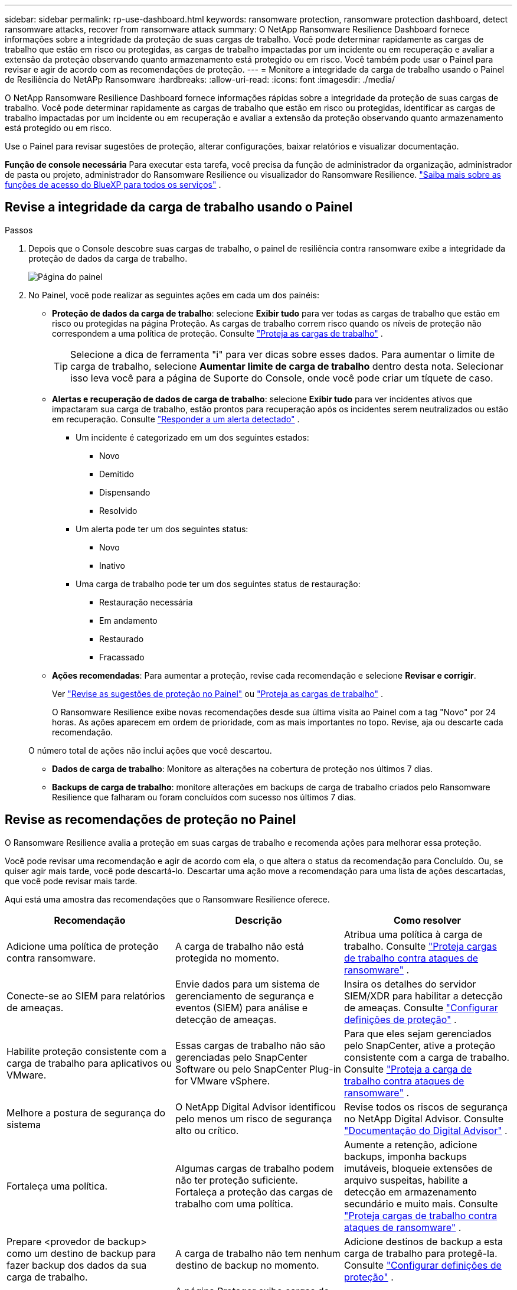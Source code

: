 ---
sidebar: sidebar 
permalink: rp-use-dashboard.html 
keywords: ransomware protection, ransomware protection dashboard, detect ransomware attacks, recover from ransomware attack 
summary: O NetApp Ransomware Resilience Dashboard fornece informações sobre a integridade da proteção de suas cargas de trabalho.  Você pode determinar rapidamente as cargas de trabalho que estão em risco ou protegidas, as cargas de trabalho impactadas por um incidente ou em recuperação e avaliar a extensão da proteção observando quanto armazenamento está protegido ou em risco.  Você também pode usar o Painel para revisar e agir de acordo com as recomendações de proteção. 
---
= Monitore a integridade da carga de trabalho usando o Painel de Resiliência do NetAPp Ransomware
:hardbreaks:
:allow-uri-read: 
:icons: font
:imagesdir: ./media/


[role="lead"]
O NetApp Ransomware Resilience Dashboard fornece informações rápidas sobre a integridade da proteção de suas cargas de trabalho.  Você pode determinar rapidamente as cargas de trabalho que estão em risco ou protegidas, identificar as cargas de trabalho impactadas por um incidente ou em recuperação e avaliar a extensão da proteção observando quanto armazenamento está protegido ou em risco.

Use o Painel para revisar sugestões de proteção, alterar configurações, baixar relatórios e visualizar documentação.

*Função de console necessária* Para executar esta tarefa, você precisa da função de administrador da organização, administrador de pasta ou projeto, administrador do Ransomware Resilience ou visualizador do Ransomware Resilience. https://docs.netapp.com/us-en/bluexp-setup-admin/reference-iam-predefined-roles.html["Saiba mais sobre as funções de acesso do BlueXP para todos os serviços"^] .



== Revise a integridade da carga de trabalho usando o Painel

.Passos
. Depois que o Console descobre suas cargas de trabalho, o painel de resiliência contra ransomware exibe a integridade da proteção de dados da carga de trabalho.
+
image:screen-dashboard.png["Página do painel"]

. No Painel, você pode realizar as seguintes ações em cada um dos painéis:
+
** *Proteção de dados da carga de trabalho*: selecione *Exibir tudo* para ver todas as cargas de trabalho que estão em risco ou protegidas na página Proteção.  As cargas de trabalho correm risco quando os níveis de proteção não correspondem a uma política de proteção. Consulte link:rp-use-protect.html["Proteja as cargas de trabalho"] .
+

TIP: Selecione a dica de ferramenta "i" para ver dicas sobre esses dados.  Para aumentar o limite de carga de trabalho, selecione *Aumentar limite de carga de trabalho* dentro desta nota.  Selecionar isso leva você para a página de Suporte do Console, onde você pode criar um tíquete de caso.

** *Alertas e recuperação de dados de carga de trabalho*: selecione *Exibir tudo* para ver incidentes ativos que impactaram sua carga de trabalho, estão prontos para recuperação após os incidentes serem neutralizados ou estão em recuperação. Consulte link:rp-use-alert.html["Responder a um alerta detectado"] .
+
*** Um incidente é categorizado em um dos seguintes estados:
+
**** Novo
**** Demitido
**** Dispensando
**** Resolvido


*** Um alerta pode ter um dos seguintes status:
+
**** Novo
**** Inativo


*** Uma carga de trabalho pode ter um dos seguintes status de restauração:
+
**** Restauração necessária
**** Em andamento
**** Restaurado
**** Fracassado




** *Ações recomendadas*: Para aumentar a proteção, revise cada recomendação e selecione *Revisar e corrigir*.
+
Ver link:rp-use-dashboard.html#review-protection-recommendations-on-the-dashboard["Revise as sugestões de proteção no Painel"] ou link:rp-use-protect.html["Proteja as cargas de trabalho"] .

+
O Ransomware Resilience exibe novas recomendações desde sua última visita ao Painel com a tag "Novo" por 24 horas.  As ações aparecem em ordem de prioridade, com as mais importantes no topo.  Revise, aja ou descarte cada recomendação.

+
O número total de ações não inclui ações que você descartou.

** *Dados de carga de trabalho*: Monitore as alterações na cobertura de proteção nos últimos 7 dias.
** *Backups de carga de trabalho*: monitore alterações em backups de carga de trabalho criados pelo Ransomware Resilience que falharam ou foram concluídos com sucesso nos últimos 7 dias.






== Revise as recomendações de proteção no Painel

O Ransomware Resilience avalia a proteção em suas cargas de trabalho e recomenda ações para melhorar essa proteção.

Você pode revisar uma recomendação e agir de acordo com ela, o que altera o status da recomendação para Concluído.  Ou, se quiser agir mais tarde, você pode descartá-lo.  Descartar uma ação move a recomendação para uma lista de ações descartadas, que você pode revisar mais tarde.

Aqui está uma amostra das recomendações que o Ransomware Resilience oferece.

[cols="30,30,30"]
|===
| Recomendação | Descrição | Como resolver 


| Adicione uma política de proteção contra ransomware. | A carga de trabalho não está protegida no momento. | Atribua uma política à carga de trabalho. Consulte link:rp-use-protect.html["Proteja cargas de trabalho contra ataques de ransomware"] . 


| Conecte-se ao SIEM para relatórios de ameaças. | Envie dados para um sistema de gerenciamento de segurança e eventos (SIEM) para análise e detecção de ameaças. | Insira os detalhes do servidor SIEM/XDR para habilitar a detecção de ameaças. Consulte link:rp-use-settings.html["Configurar definições de proteção"] . 


| Habilite proteção consistente com a carga de trabalho para aplicativos ou VMware. | Essas cargas de trabalho não são gerenciadas pelo SnapCenter Software ou pelo SnapCenter Plug-in for VMware vSphere. | Para que eles sejam gerenciados pelo SnapCenter, ative a proteção consistente com a carga de trabalho. Consulte link:rp-use-protect.html["Proteja a carga de trabalho contra ataques de ransomware"] . 


| Melhore a postura de segurança do sistema | O NetApp Digital Advisor identificou pelo menos um risco de segurança alto ou crítico. | Revise todos os riscos de segurança no NetApp Digital Advisor. Consulte https://docs.netapp.com/us-en/active-iq/index.html["Documentação do Digital Advisor"^] . 


| Fortaleça uma política. | Algumas cargas de trabalho podem não ter proteção suficiente.  Fortaleça a proteção das cargas de trabalho com uma política. | Aumente a retenção, adicione backups, imponha backups imutáveis, bloqueie extensões de arquivo suspeitas, habilite a detecção em armazenamento secundário e muito mais. Consulte link:rp-use-protect.html["Proteja cargas de trabalho contra ataques de ransomware"] . 


| Prepare <provedor de backup> como um destino de backup para fazer backup dos dados da sua carga de trabalho. | A carga de trabalho não tem nenhum destino de backup no momento. | Adicione destinos de backup a esta carga de trabalho para protegê-la. Consulte link:rp-use-settings.html["Configurar definições de proteção"] . 


| Proteja cargas de trabalho de aplicativos críticos ou altamente importantes contra ransomware. | A página Proteger exibe cargas de trabalho de aplicativos críticas ou altamente importantes (com base no nível de prioridade atribuído) que não estão protegidas. | Atribua uma política a essas cargas de trabalho. Consulte link:rp-use-protect.html["Proteja cargas de trabalho contra ataques de ransomware"] . 


| Proteja cargas de trabalho de compartilhamento de arquivos críticos ou altamente importantes contra ransomware. | A página Proteção exibe cargas de trabalho críticas ou altamente importantes do tipo Compartilhamento de Arquivos ou Armazenamento de Dados que não estão protegidas. | Atribua uma política a cada uma das cargas de trabalho. Consulte link:rp-use-protect.html["Proteja cargas de trabalho contra ataques de ransomware"] . 


| Registre o plugin SnapCenter disponível para VMware vSphere (SCV) com o Console | Uma carga de trabalho de VM não é protegida. | Atribua proteção consistente de VM à carga de trabalho da VM habilitando o plug-in SnapCenter para VMware vSphere. Consulte link:rp-use-protect.html["Proteja cargas de trabalho contra ataques de ransomware"] . 


| Registre o SnapCenter Server disponível com o Console | Um aplicativo não está protegido. | Atribua proteção consistente com o aplicativo à carga de trabalho habilitando o SnapCenter Server. Consulte link:rp-use-protect.html["Proteja cargas de trabalho contra ataques de ransomware"] . 


| Revise novos alertas. | Existem novos alertas. | Revise os novos alertas. Consulte link:rp-use-alert.html["Responder a um alerta de ransomware detectado"] . 
|===
.Passos
. No painel Ações recomendadas em Resiliência contra Ransomware, selecione uma recomendação e depois *Revisar e corrigir*.
. Para descartar a ação até mais tarde, selecione *Descartar*.
+
A recomendação sai da lista de Tarefas e aparece na lista de Descartados.

+

TIP: Mais tarde, você pode transformar um item descartado em um item de Tarefa.  Quando você marca um item como concluído ou transforma um item descartado em uma ação A Fazer, o Total de ações aumenta em 1.

. Para revisar informações sobre como agir de acordo com as recomendações, selecione o ícone *informações*.




== Exportar dados de proteção para arquivos CSV

Você pode exportar dados e baixar arquivos CSV que mostram detalhes de proteção, alertas e recuperação.

Você pode baixar arquivos CSV de qualquer uma das opções do menu principal:

* *Proteção*: Contém o status e os detalhes de todas as cargas de trabalho, incluindo o número total de cargas de trabalho que o Ransomware Resilience marca como protegidas ou em risco.
* *Alertas*: Inclui o status e os detalhes de todos os alertas, incluindo o número total de alertas e instantâneos automatizados.
* *Recuperação*: Inclui o status e os detalhes de todas as cargas de trabalho que precisam ser restauradas, incluindo o número total de cargas de trabalho que o Ransomware Resilience marca como "Restauração necessária", "Em andamento", "Falha na restauração" e "Restaurada com sucesso".


Baixar um arquivo CSV de uma página inclui apenas os dados dessa página.

Os arquivos CSV incluem dados para todas as cargas de trabalho em todos os sistemas do Console.

.Passos
. No painel de Resiliência do Ransomware, selecione *Atualizar*image:button-refresh.png["Opção de atualização"] opção no canto superior direito para atualizar os dados que aparecerão nos arquivos.
. Faça um dos seguintes:
+
** Na página, selecione *Download*image:button-download.png["Opção de download"] opção.
** No menu Resiliência contra Ransomware, selecione *Relatórios*.


. Se você selecionou a opção *Relatórios*, selecione um dos arquivos nomeados pré-configurados e selecione *Baixar (CSV)* ou *Baixar (JSON)*.




== Acessar documentação técnica

Você pode acessar a documentação técnica do Ransomware Resilience emlink:https://docs.netapp.com["docs.netapp.com"^] ou de dentro do Ransomware Resilience.

.Passos
. No painel de Resiliência do Ransomware, selecione a vertical *Ações*image:button-actions-vertical.png["Opção Ações Verticais"] opção.
. Selecione uma destas opções:
+
** *Novidades* para ver informações sobre os recursos das versões atuais ou anteriores nas Notas de Versão.
** *Documentação* para visualizar a página inicial da documentação do Ransomware Resilience e esta documentação.



